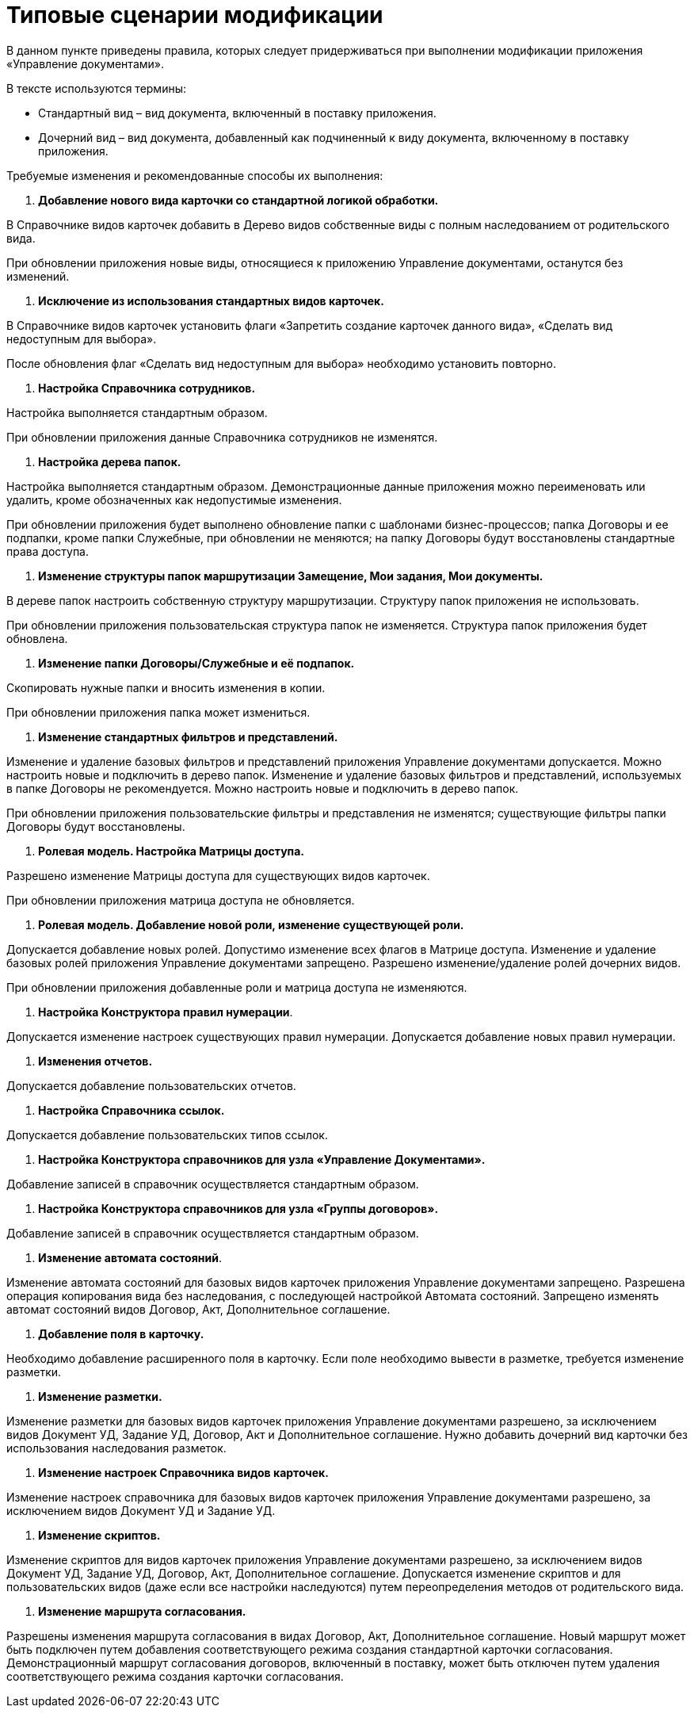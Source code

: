 = Типовые сценарии модификации

В данном пункте приведены правила, которых следует придерживаться при выполнении модификации приложения «Управление документами».

В тексте используются термины:

* Стандартный вид – вид документа, включенный в поставку приложения.
* Дочерний вид – вид документа, добавленный как подчиненный к виду документа, включенному в поставку приложения.

Требуемые изменения и рекомендованные способы их выполнения:

. *Добавление нового вида карточки со стандартной логикой обработки.*

В Справочнике видов карточек добавить в Дерево видов собственные виды с полным наследованием от родительского вида.

При обновлении приложения новые виды, относящиеся к приложению Управление документами, останутся без изменений.

. *Исключение из использования стандартных видов карточек.*

В Справочнике видов карточек установить флаги «Запретить создание карточек данного вида», «Сделать вид недоступным для выбора».

После обновления флаг «Сделать вид недоступным для выбора» необходимо установить повторно.

. *Настройка Справочника сотрудников.*

Настройка выполняется стандартным образом.

При обновлении приложения данные Справочника сотрудников не изменятся.

. *Настройка дерева папок.*

Настройка выполняется стандартным образом. Демонстрационные данные приложения можно переименовать или удалить, кроме обозначенных как недопустимые изменения.

При обновлении приложения будет выполнено обновление папки с шаблонами бизнес-процессов; папка Договоры и ее подпапки, кроме папки Служебные, при обновлении не меняются; на папку Договоры будут восстановлены стандартные права доступа.

. *Изменение структуры папок маршрутизации Замещение, Мои задания, Мои документы.*

В дереве папок настроить собственную структуру маршрутизации. Структуру папок приложения не использовать.

При обновлении приложения пользовательская структура папок не изменяется. Структура папок приложения будет обновлена.

. *Изменение папки Договоры/Служебные и её подпапок.*

Скопировать нужные папки и вносить изменения в копии.

При обновлении приложения папка может измениться.

. *Изменение стандартных фильтров и представлений.*

Изменение и удаление базовых фильтров и представлений приложения Управление документами допускается. Можно настроить новые и подключить в дерево папок. Изменение и удаление базовых фильтров и представлений, используемых в папке Договоры не рекомендуется. Можно настроить новые и подключить в дерево папок.

При обновлении приложения пользовательские фильтры и представления не изменятся; существующие фильтры папки Договоры будут восстановлены.

. *Ролевая модель. Настройка Матрицы доступа.*

Разрешено изменение Матрицы доступа для существующих видов карточек.

При обновлении приложения матрица доступа не обновляется. 

. *Ролевая модель. Добавление новой роли, изменение существующей роли.*

Допускается добавление новых ролей. Допустимо изменение всех флагов в Матрице доступа. Изменение и удаление базовых ролей приложения Управление документами запрещено. Разрешено изменение/удаление ролей дочерних видов.

При обновлении приложения добавленные роли и матрица доступа не изменяются.

. *Настройка Конструктора правил нумерации*.

Допускается изменение настроек существующих правил нумерации. Допускается добавление новых правил нумерации.

. *Изменения отчетов.*

Допускается добавление пользовательских отчетов. 

. *Настройка Справочника ссылок.*

Допускается добавление пользовательских типов ссылок.

. *Настройка Конструктора справочников для узла «Управление Документами».*

Добавление записей в справочник осуществляется стандартным образом.

. *Настройка Конструктора справочников для узла «Группы договоров».*

Добавление записей в справочник осуществляется стандартным образом.

. *Изменение автомата состояний*.

Изменение автомата состояний для базовых видов карточек приложения Управление документами запрещено. Разрешена операция копирования вида без наследования, с последующей настройкой Автомата состояний. Запрещено изменять автомат состояний видов Договор, Акт, Дополнительное соглашение.

. *Добавление поля в карточку.*

Необходимо добавление расширенного поля в карточку. Если поле необходимо вывести в разметке, требуется изменение разметки.

. *Изменение разметки.*

Изменение разметки для базовых видов карточек приложения Управление документами разрешено, за исключением видов Документ УД, Задание УД, Договор, Акт и Дополнительное соглашение. Нужно добавить дочерний вид карточки без использования наследования разметок.

. *Изменение настроек Справочника видов карточек.*

Изменение настроек справочника для базовых видов карточек приложения Управление документами разрешено, за исключением видов Документ УД и Задание УД.

. *Изменение скриптов.*

Изменение скриптов для видов карточек приложения Управление документами разрешено, за исключением видов Документ УД, Задание УД, Договор, Акт, Дополнительное соглашение. Допускается изменение скриптов и для пользовательских видов (даже если все настройки наследуются) путем переопределения методов от родительского вида.

. *Изменение маршрута согласования.*

Разрешены изменения маршрута согласования в видах Договор, Акт, Дополнительное соглашение. Новый маршрут может быть подключен путем добавления соответствующего режима создания стандартной карточки согласования. Демонстрационный маршрут согласования договоров, включенный в поставку, может быть отключен путем удаления соответствующего режима создания карточки согласования.